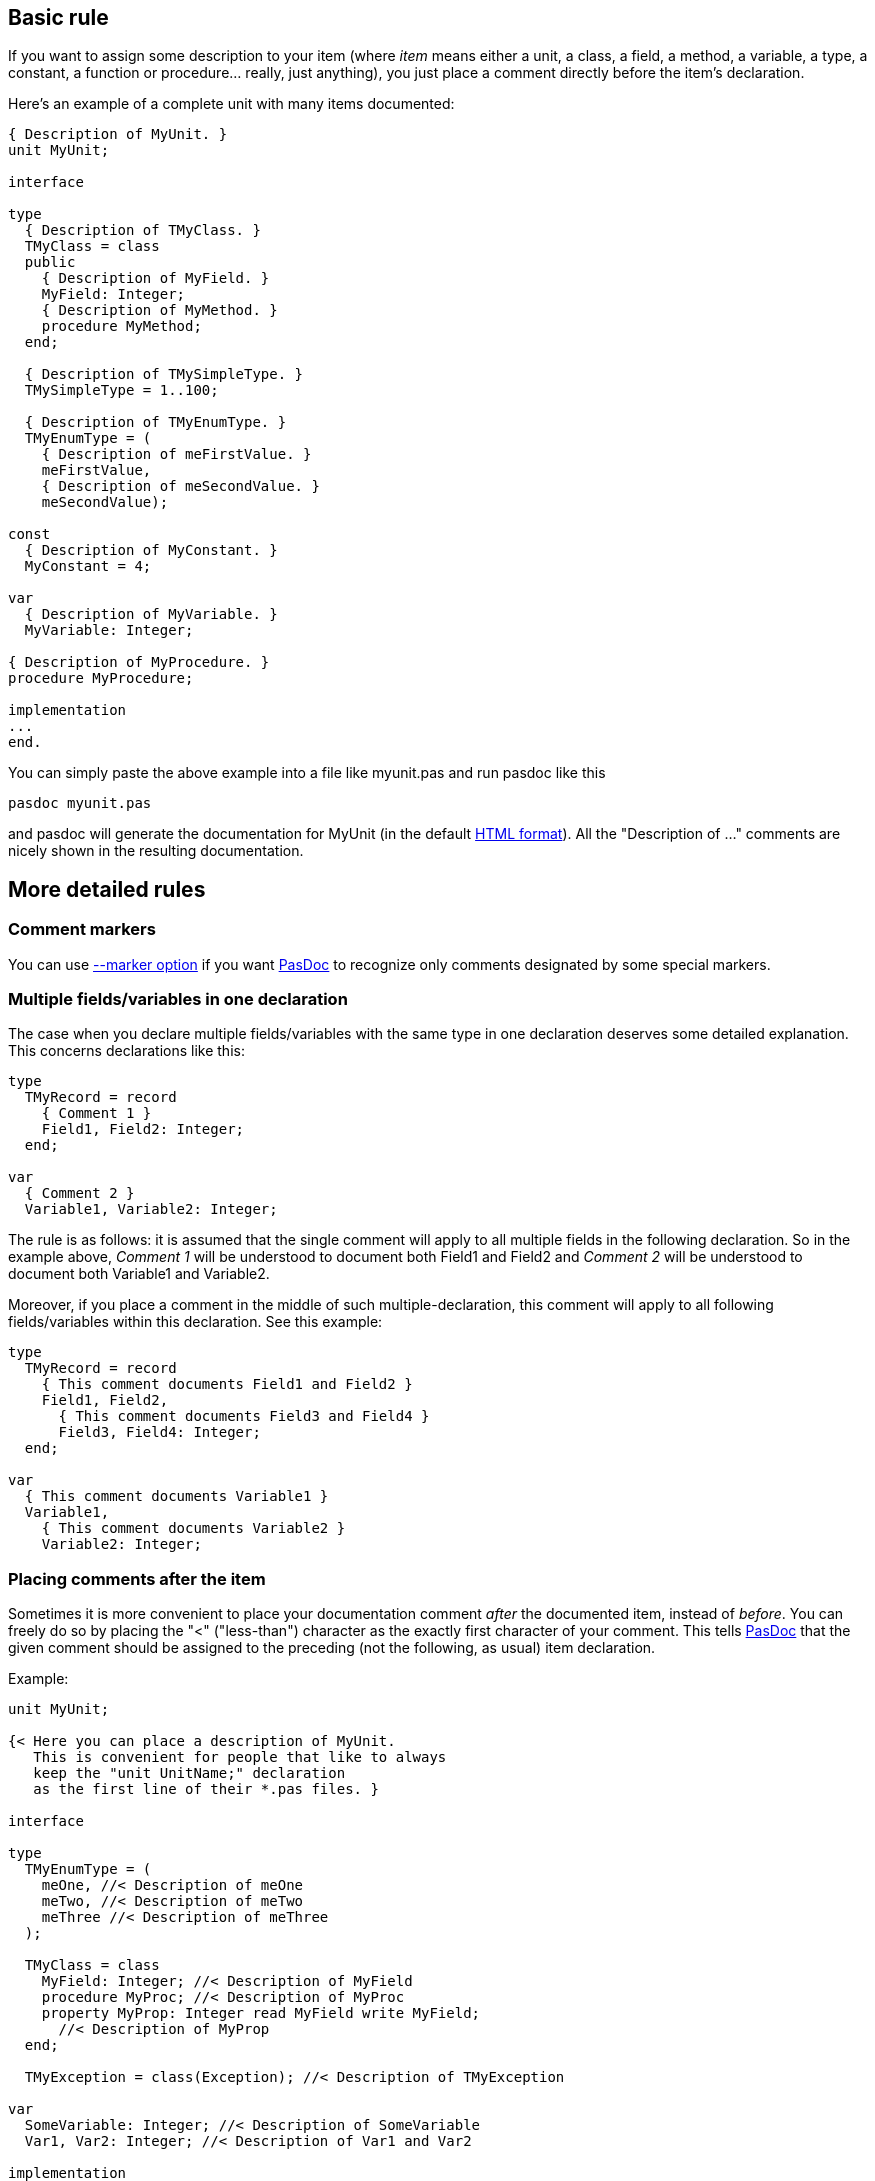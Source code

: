 ## [[basic-rule]] Basic rule

If you want to assign some description to your item (where _item_ means
either a unit, a class, a field, a method, a variable, a type, a
constant, a function or procedure... really, just anything), you just
place a comment directly before the item's declaration.

Here's an example of a complete unit with many items documented:

[source,pascal]
----
{ Description of MyUnit. }
unit MyUnit;

interface

type
  { Description of TMyClass. }
  TMyClass = class
  public
    { Description of MyField. }
    MyField: Integer;
    { Description of MyMethod. }
    procedure MyMethod;
  end;

  { Description of TMySimpleType. }
  TMySimpleType = 1..100;

  { Description of TMyEnumType. }
  TMyEnumType = (
    { Description of meFirstValue. }
    meFirstValue,
    { Description of meSecondValue. }
    meSecondValue);

const
  { Description of MyConstant. }
  MyConstant = 4;

var
  { Description of MyVariable. }
  MyVariable: Integer;

{ Description of MyProcedure. }
procedure MyProcedure;

implementation
...
end.
----

You can simply paste the above example into a file like myunit.pas and
run pasdoc like this

----
pasdoc myunit.pas
----

and pasdoc will generate the documentation for MyUnit (in the default
link:HtmlOutput[HTML format]). All the "Description of ..." comments
are nicely shown in the resulting documentation.

## [[more-detailed-rules]] More detailed rules

### [[comment-markers]] Comment markers

You can use link:CommentMarker[--marker option] if
you want link:Home[PasDoc] to recognize only comments designated by
some special markers.

### [[multiple-fieldsvariables-in-one-declaration]] Multiple fields/variables in one declaration

The case when you declare multiple fields/variables with the same type
in one declaration deserves some detailed explanation. This concerns
declarations like this:

[source,pascal]
----
type
  TMyRecord = record
    { Comment 1 }
    Field1, Field2: Integer;
  end;

var
  { Comment 2 }
  Variable1, Variable2: Integer;
----

The rule is as follows: it is assumed that the single comment will apply
to all multiple fields in the following declaration. So in the example
above, _Comment 1_ will be understood to document both Field1 and Field2
and _Comment 2_ will be understood to document both Variable1 and
Variable2.

Moreover, if you place a comment in the middle of such
multiple-declaration, this comment will apply to all following
fields/variables within this declaration. See this example:

[source,pascal]
----
type
  TMyRecord = record
    { This comment documents Field1 and Field2 }
    Field1, Field2,
      { This comment documents Field3 and Field4 }
      Field3, Field4: Integer;
  end;

var
  { This comment documents Variable1 }
  Variable1,
    { This comment documents Variable2 }
    Variable2: Integer;
----

### [[placing-comments-after-the-item]] Placing comments after the item

Sometimes it is more convenient to place your documentation comment
_after_ the documented item, instead of __before__. You can freely do so
by placing the "<" ("less-than") character as the exactly first
character of your comment. This tells link:Home[PasDoc] that the
given comment should be assigned to the preceding (not the following, as
usual) item declaration.

Example:

[source,pascal]
----
unit MyUnit;

{< Here you can place a description of MyUnit.
   This is convenient for people that like to always
   keep the "unit UnitName;" declaration
   as the first line of their *.pas files. }

interface

type
  TMyEnumType = (
    meOne, //< Description of meOne
    meTwo, //< Description of meTwo
    meThree //< Description of meThree
  );

  TMyClass = class
    MyField: Integer; //< Description of MyField
    procedure MyProc; //< Description of MyProc
    property MyProp: Integer read MyField write MyField;
      //< Description of MyProp
  end;

  TMyException = class(Exception); //< Description of TMyException

var
  SomeVariable: Integer; //< Description of SomeVariable
  Var1, Var2: Integer; //< Description of Var1 and Var2

implementation
...
end.
----

If you use a link:CommentMarker[CommentMarker],
the "<" character must be placed _right after_ your chosen marker.

### [[glueing-single-line-comments]] Glueing single-line comments

Subsequent //-style comments are "glued" by link:Home[PasDoc] into
one comment. If comment markers are required, every single comment must
be marked accordingly(?). A back-comment mark is recognized only in the
first comment of a sequence. For example these methods of documenting
procedure Foo are equivalent:

[source,pascal]
----

{ This is
  description of
  procedure Foo. }
procedure Foo;

// This is
// description of
// procedure Foo.
procedure Foo;

procedure Foo;
//< This is
// description of
// procedure Foo.
----

### [[multiple-comments-on-an-identifier-or-declaration]] Multiple comments on an identifier or declaration

When one or more comments precede an identifier, and possibly another
back-comment follows it, link:Home[PasDoc] (currently) ignores any
but the last applicable comment, which overwrites any preceding
comments.

Declarations inside declarations, of e.g. class or record fields, have
their own comments. Once such a declaration block is closed, a following
back-comment again applies to the "outer" declaration.

In a declaration with multiple identifiers, a "<" back-comment applies
exactly to the preceding identifier. An eventual forward comment is
"canceled", i.e. following identifiers in the same declaration will stay
uncommented.

[source,pascal]
----
type
  // This comment is overwritten later
  TMyEnumType = (
  // Description of meOne
    meOne,
    meTwo, //< Description of meTwo
    meThree
  );
  //< Description of TMyEnumType, *not* of meThree
----

See also: link:ReadDescriptionFromFile[External descriptions]

## [[common-case-when-comments-are-not-meaningful-to-pasdoc]] Common case when comments are not meaningful to PasDoc

As long as we consider only multi-line comments (`{ ... }` or
`(* ... *)`), remember that link:Home[PasDoc] takes into account
only the __last__ comment before given item. For example, in the code
below, comment _Ignored comment_ is ignored by link:Home[PasDoc].
Description consists only of _Description of Foo_ comment.

[source,pascal]
----
{ Ignored comment. }

{ Description of Foo. }
procedure Foo;
----

In particular, note that when you want to hide some comment (i.e.
prevent it from being assigned to the next item) all you have to do is
to put an empty (or containing only whitespace) comment right before
given item. For example:

[source,pascal]
----
{ procedure Foo; }

{ }
procedure Bar;
----

In the above example, programmer probably temporarily commented out
procedure Foo; declaration. To prevent from accidentaly assigning
description "procedure Foo;" to procedure Bar, the programmer added "{
}" right before procedure Bar declaration. A "{ }" or "//" has the same
effect, but "{ }" is recommended for clarity.
